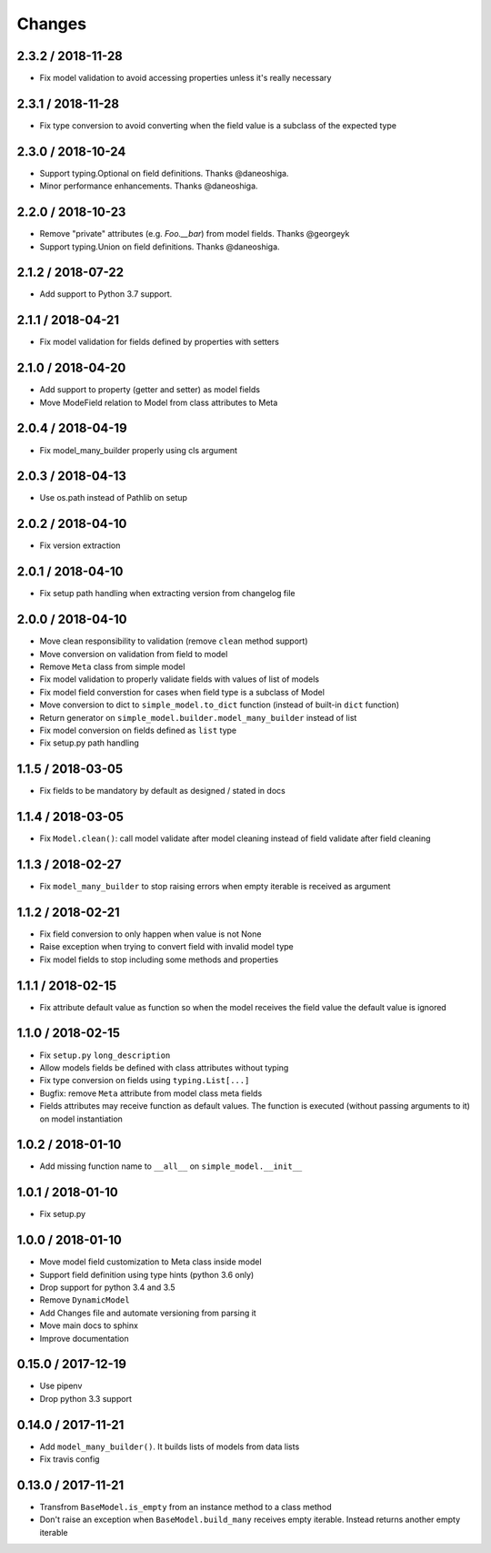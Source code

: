 =======
Changes
=======

2.3.2 / 2018-11-28
==================

* Fix model validation to avoid accessing properties unless it's really necessary

2.3.1 / 2018-11-28
==================

* Fix type conversion to avoid converting when the field value is a subclass of the expected type

2.3.0 / 2018-10-24
==================

* Support typing.Optional on field definitions. Thanks @daneoshiga.
* Minor performance enhancements. Thanks @daneoshiga.


2.2.0 / 2018-10-23
==================

* Remove "private" attributes (e.g. `Foo.__bar`) from model fields. Thanks @georgeyk
* Support typing.Union on field definitions. Thanks @daneoshiga.


2.1.2 / 2018-07-22
==================

* Add support to Python 3.7 support.


2.1.1 / 2018-04-21
==================

* Fix model validation for fields defined by properties with setters


2.1.0 / 2018-04-20
==================

* Add support to property (getter and setter) as model fields
* Move ModeField relation to Model from class attributes to Meta


2.0.4 / 2018-04-19
==================

* Fix model_many_builder properly using cls argument


2.0.3 / 2018-04-13
==================

* Use os.path instead of Pathlib on setup


2.0.2 / 2018-04-10
==================

* Fix version extraction


2.0.1 / 2018-04-10
==================

* Fix setup path handling when extracting version from changelog file


2.0.0 / 2018-04-10
==================

* Move clean responsibility to validation (remove ``clean`` method support)
* Move conversion on validation from field to model
* Remove ``Meta`` class from simple model
* Fix model validation to properly validate fields with values of list of models
* Fix model field converstion for cases when field type is a subclass of Model
* Move conversion to dict to ``simple_model.to_dict`` function (instead of built-in ``dict`` function)
* Return generator on ``simple_model.builder.model_many_builder`` instead of list
* Fix model conversion on fields defined as ``list`` type
* Fix setup.py path handling


1.1.5 / 2018-03-05
==================

* Fix fields to be mandatory by default as designed / stated in docs


1.1.4 / 2018-03-05
==================

* Fix ``Model.clean()``: call model validate after model cleaning instead of field validate after field cleaning


1.1.3 / 2018-02-27
==================

* Fix ``model_many_builder`` to stop raising errors when empty iterable is received as argument


1.1.2 / 2018-02-21
==================

* Fix field conversion to only happen when value is not None
* Raise exception when trying to convert field with invalid model type
* Fix model fields to stop including some methods and properties


1.1.1 / 2018-02-15
==================

* Fix attribute default value as function so when the model receives the field value the default value is ignored


1.1.0 / 2018-02-15
==================

* Fix ``setup.py`` ``long_description``
* Allow models fields be defined with class attributes without typing
* Fix type conversion on fields using ``typing.List[...]``
* Bugfix: remove ``Meta`` attribute from model class meta fields
* Fields attributes may receive function as default values. The function is executed
  (without passing arguments to it) on model instantiation


1.0.2 / 2018-01-10
==================

* Add missing function name to ``__all__`` on ``simple_model.__init__``


1.0.1 / 2018-01-10
==================

* Fix setup.py


1.0.0 / 2018-01-10
==================

* Move model field customization to Meta class inside model
* Support field definition using type hints (python 3.6 only)
* Drop support for python 3.4 and 3.5
* Remove ``DynamicModel``
* Add Changes file and automate versioning from parsing it
* Move main docs to sphinx
* Improve documentation


0.15.0 / 2017-12-19
===================

* Use pipenv
* Drop python 3.3 support


0.14.0 / 2017-11-21
===================

* Add ``model_many_builder()``. It builds lists of models from data lists
* Fix travis config


0.13.0 / 2017-11-21
===================

* Transfrom ``BaseModel.is_empty`` from an instance method to a class method
* Don't raise an exception when ``BaseModel.build_many`` receives empty iterable. Instead returns another empty iterable
